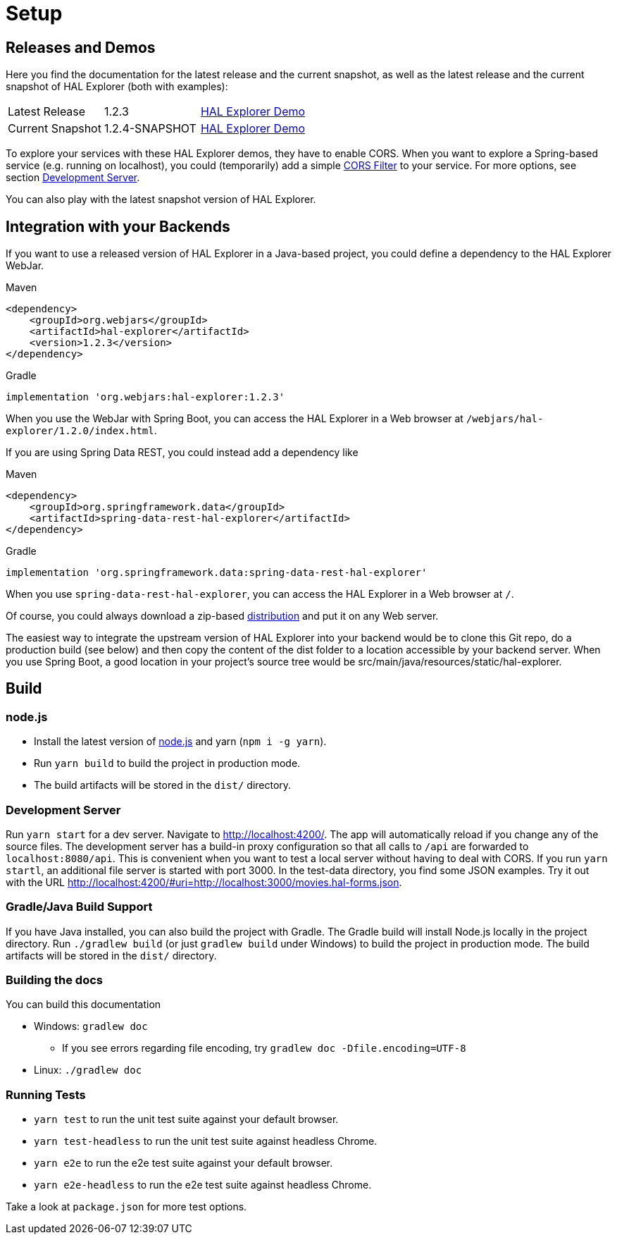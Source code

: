 [[setup]]
= Setup

== Releases and Demos

Here you find the documentation for the latest release and the current snapshot,
as well as the latest release and the current snapshot of HAL Explorer (both with examples):

[cols='1,1,2',stripes=even]
|===
| Latest Release | 1.2.3 | https://toedter.github.io/hal-explorer/release/hal-explorer/#theme=Cosmo&uri=examples/examples.hal-forms.json[HAL Explorer Demo]
| Current Snapshot | 1.2.4-SNAPSHOT | https://toedter.github.io/hal-explorer/snapshot/hal-explorer/#theme=Cosmo&uri=examples/examples.hal-forms.json[HAL Explorer Demo]
|===

To explore your services with these HAL Explorer demos, they have to enable CORS.
When you want to explore a Spring-based service (e.g. running on localhost), you could (temporarily) add a simple
https://gist.github.com/toedter/72d62b4bb4a25d229dc1f1342ae429ad[CORS Filter] to your service. For more options, see
section <<Development Server>>.

You can also play with the latest snapshot version of HAL Explorer.

== Integration with your Backends

If you want to use a released version of HAL Explorer in a Java-based project,
you could define a dependency to the HAL Explorer WebJar.

[source,xml,indent=0,role="primary"]
.Maven
----
<dependency>
    <groupId>org.webjars</groupId>
    <artifactId>hal-explorer</artifactId>
    <version>1.2.3</version>
</dependency>
----

[source,groovy,indent=0,role="secondary"]
.Gradle
----
implementation 'org.webjars:hal-explorer:1.2.3'
----

When you use the WebJar with Spring Boot, you can access the HAL Explorer
in a Web browser at `/webjars/hal-explorer/1.2.0/index.html`.

If you are using Spring Data REST, you could instead add a dependency like

[source,xml,indent=0,role="primary"]
.Maven
----
<dependency>
    <groupId>org.springframework.data</groupId>
    <artifactId>spring-data-rest-hal-explorer</artifactId>
</dependency>
----

[source,groovy,indent=0,role="secondary"]
.Gradle
----
implementation 'org.springframework.data:spring-data-rest-hal-explorer'
----

When you use `spring-data-rest-hal-explorer`, you can access the HAL Explorer in a Web browser at `/`.

Of course, you could always download a zip-based https://github.com/toedter/hal-explorer/releases/download/v1.2.0/hal-explorer-1.2.3.zip[distribution] and put it on any Web server.

The easiest way to integrate the upstream version of HAL Explorer into your backend would be to clone this Git repo,
do a production build (see below) and then copy the content of the dist folder to a location accessible by your backend server.
When you use Spring Boot, a good location in your project's source tree would be
src/main/java/resources/static/hal-explorer.

== Build

=== node.js

** Install the latest version of https://nodejs.og[node.js] and yarn (`npm i -g yarn`).
** Run `yarn build` to build the project in production mode.
** The build artifacts will be stored in the `dist/` directory.

=== Development Server

Run `yarn start` for a dev server. Navigate to http://localhost:4200/.
The app will automatically reload if you change any of the source files.
The development server has a build-in proxy configuration
so that all calls to `/api` are forwarded to `localhost:8080/api`.
This is convenient when you want to test a local server without having to deal with CORS.
If you run `yarn startl`, an additional file server is started with port 3000.
In the test-data directory, you find some JSON examples. Try it out with the URL
http://localhost:4200/#uri=http://localhost:3000/movies.hal-forms.json.

=== Gradle/Java Build Support

If you have Java installed, you can also build the project with Gradle.
The Gradle build will install Node.js locally in the project directory.
Run `./gradlew build` (or just `gradlew build` under Windows) to build the project in production mode.
The build artifacts will be stored in the `dist/` directory.

=== Building the docs

You can build this documentation

* Windows: `gradlew doc`
** If you see errors regarding file encoding, try `gradlew doc -Dfile.encoding=UTF-8`
* Linux: `./gradlew doc`

=== Running Tests

* `yarn test` to run the unit test suite against your default browser.
* `yarn test-headless` to run the unit test suite against headless Chrome.
* `yarn e2e` to run the e2e test suite against your default browser.
* `yarn e2e-headless` to run the e2e test suite against headless Chrome.

Take a look at `package.json` for more test options.
